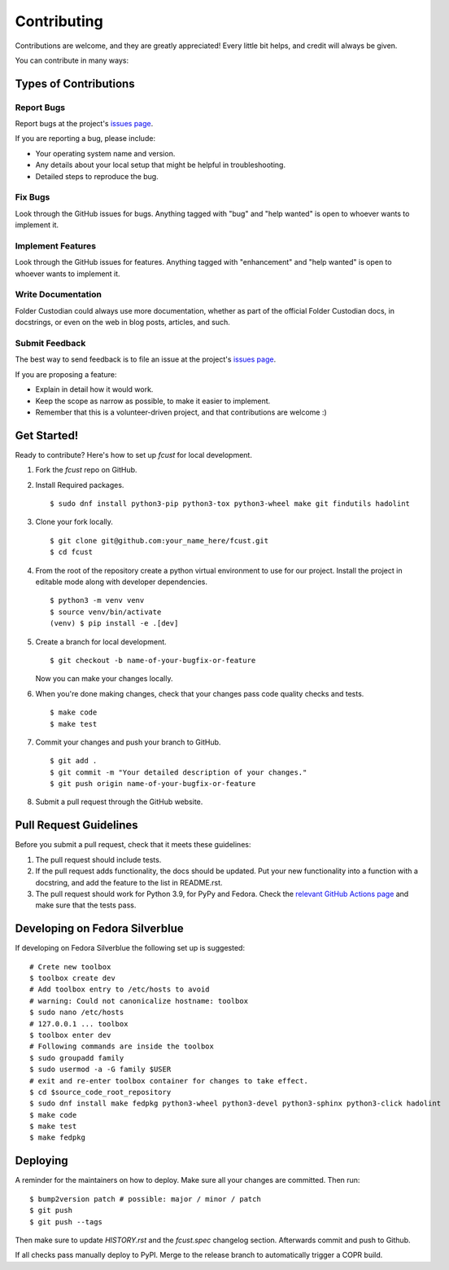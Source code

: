.. highlight:: shell

============
Contributing
============

Contributions are welcome, and they are greatly appreciated! Every little bit
helps, and credit will always be given.

You can contribute in many ways:

Types of Contributions
----------------------

Report Bugs
~~~~~~~~~~~

Report bugs at the project's `issues page`_.

If you are reporting a bug, please include:

* Your operating system name and version.
* Any details about your local setup that might be helpful in troubleshooting.
* Detailed steps to reproduce the bug.

Fix Bugs
~~~~~~~~

Look through the GitHub issues for bugs. Anything tagged with "bug" and "help
wanted" is open to whoever wants to implement it.

Implement Features
~~~~~~~~~~~~~~~~~~

Look through the GitHub issues for features. Anything tagged with "enhancement"
and "help wanted" is open to whoever wants to implement it.

Write Documentation
~~~~~~~~~~~~~~~~~~~

Folder Custodian could always use more documentation, whether as part of the
official Folder Custodian docs, in docstrings, or even on the web in blog posts,
articles, and such.

Submit Feedback
~~~~~~~~~~~~~~~

The best way to send feedback is to file an issue at the project's `issues page`_.

.. _issues page: https://github.com/Iolaum/fcust/issues.

If you are proposing a feature:

* Explain in detail how it would work.
* Keep the scope as narrow as possible, to make it easier to implement.
* Remember that this is a volunteer-driven project, and that contributions
  are welcome :)


Get Started!
------------

Ready to contribute? Here's how to set up `fcust` for local development.

1. Fork the `fcust` repo on GitHub.
2. Install Required packages. ::

    $ sudo dnf install python3-pip python3-tox python3-wheel make git findutils hadolint

3. Clone your fork locally. ::

    $ git clone git@github.com:your_name_here/fcust.git
    $ cd fcust

4. From the root of the repository create a python virtual environment to use for our project.
   Install the project in editable mode along with developer dependencies. ::

    $ python3 -m venv venv
    $ source venv/bin/activate
    (venv) $ pip install -e .[dev]

5. Create a branch for local development. ::

    $ git checkout -b name-of-your-bugfix-or-feature

   Now you can make your changes locally.

6. When you're done making changes, check that your changes pass code quality checks
   and tests. ::

    $ make code
    $ make test

7. Commit your changes and push your branch to GitHub. ::

    $ git add .
    $ git commit -m "Your detailed description of your changes."
    $ git push origin name-of-your-bugfix-or-feature

8. Submit a pull request through the GitHub website.

Pull Request Guidelines
-----------------------

Before you submit a pull request, check that it meets these guidelines:

1. The pull request should include tests.
2. If the pull request adds functionality, the docs should be updated. Put
   your new functionality into a function with a docstring, and add the
   feature to the list in README.rst.
3. The pull request should work for Python 3.9, for PyPy and Fedora. Check
   the `relevant GitHub Actions page`_ and make sure that the tests pass.


.. _relevant GitHub Actions page: https://github.com/Iolaum/fcust/actions?query=workflow%3ACI

Developing on Fedora Silverblue
-------------------------------

If developing on Fedora Silverblue the following set up is suggested::

    # Crete new toolbox
    $ toolbox create dev
    # Add toolbox entry to /etc/hosts to avoid
    # warning: Could not canonicalize hostname: toolbox
    $ sudo nano /etc/hosts
    # 127.0.0.1 ... toolbox
    $ toolbox enter dev
    # Following commands are inside the toolbox
    $ sudo groupadd family
    $ sudo usermod -a -G family $USER
    # exit and re-enter toolbox container for changes to take effect.
    $ cd $source_code_root_repository
    $ sudo dnf install make fedpkg python3-wheel python3-devel python3-sphinx python3-click hadolint
    $ make code
    $ make test
    $ make fedpkg


Deploying
---------

A reminder for the maintainers on how to deploy.
Make sure all your changes are committed.
Then run::

$ bump2version patch # possible: major / minor / patch
$ git push
$ git push --tags

Then make sure to update `HISTORY.rst` and the `fcust.spec` changelog section. Afterwards
commit and push to Github.

If all checks pass manually deploy to PyPI. Merge to the release branch to automatically trigger a COPR build.
